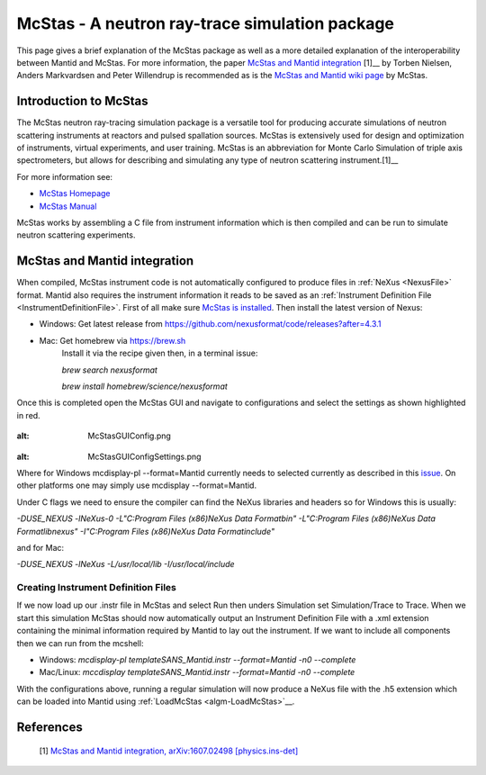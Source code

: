 .. _McStas - A neutron ray-trace simulation package:

McStas - A neutron ray-trace simulation package
===============================================

This page gives a brief explanation of the McStas package as well as a more detailed explanation of the 
interoperability between Mantid and McStas. For more information, the paper 
`McStas and Mantid integration <https://arxiv.org/abs/1607.02498>`__ [1]__ by Torben Nielsen, 
Anders Markvardsen and Peter Willendrup is recommended as is the 
`McStas and Mantid wiki page <https://github.com/McStasMcXtrace/McCode/wiki/McStas-and-Mantid>`__ by McStas.

Introduction to McStas
----------------------
The McStas neutron ray-tracing simulation package is a versatile tool for producing accurate
simulations of neutron scattering instruments at reactors and pulsed spallation sources. McStas is
extensively used for design and optimization of instruments, virtual experiments, and user training.
McStas is an abbreviation for Monte Carlo Simulation of triple axis spectrometers, but allows for
describing and simulating any type of neutron scattering instrument.[1]__

For more information see:

- `McStas Homepage <http://www.mcstas.org/>`__
- `McStas Manual <http://www.mcstas.org/documentation/manual/>`__

McStas works by assembling a C file from instrument information which is then compiled and can be 
run to simulate neutron scattering experiments.


McStas and Mantid integration
-----------------------------
When compiled, McStas instrument code is not automatically configured to produce files in 
:ref:`NeXus <NexusFile>` format. Mantid also requires the instrument information it reads to be saved as 
an :ref:`Instrument Definition File <InstrumentDefinitionFile>`. First of all make sure `McStas is installed 
<http://mcstas.org/download/>`__. Then install the latest version of Nexus:

- Windows: Get latest release from https://github.com/nexusformat/code/releases?after=4.3.1 
- Mac: Get homebrew via https://brew.sh
	Install it via the recipe given then, in a terminal issue:
	
	`brew search nexusformat`
	
	`brew install homebrew/science/nexusformat`

Once this is completed open the McStas GUI and navigate to configurations and select the settings as shown 
highlighted in red.

.. figure:: ../images/McStasGUIConfig.png
:alt: McStasGUIConfig.png

.. figure:: ../images/McStasGUIConfigSettings.png
:alt: McStasGUIConfigSettings.png

Where for Windows mcdisplay-pl --format=Mantid currently needs to selected currently as described in this 
`issue <https://github.com/McStasMcXtrace/McCode/issues/459>`__. On other platforms one may simply 
use mcdisplay --format=Mantid.

Under C flags we need to ensure the compiler can find the NeXus libraries and headers so for Windows this 
is usually:

`-DUSE_NEXUS -lNeXus-0  -L"C:\Program Files (x86)\NeXus Data Format\bin" -L"C:\Program Files (x86)\NeXus Data Format\lib\nexus" -I"C:\Program Files (x86)\NeXus Data Format\include"` 

and for Mac:

`-DUSE_NEXUS -lNeXus -L/usr/local/lib -I/usr/local/include`


Creating Instrument Definition Files
~~~~~~~~~~~~~~~~~~~~~~~~~~~~~~~~~~~~
If we now load up our .instr file in McStas and select Run then unders Simulation set Simulation/Trace to Trace. 
When we start this simulation McStas should now automatically output an Instrument Definition File with a .xml extension containing the minimal information required by Mantid to lay out the instrument. If we want to include all components then we can run from the mcshell:

* Windows: `mcdisplay-pl templateSANS_Mantid.instr --format=Mantid -n0 --complete`
* Mac/Linux: `mccdisplay templateSANS_Mantid.instr --format=Mantid -n0 --complete`

With the configurations above, running a regular simulation will now produce a NeXus file with the .h5 extension which can 
be loaded into Mantid using :ref:`LoadMcStas <algm-LoadMcStas>`__.


References
----------
	[1] `McStas and Mantid integration, arXiv:1607.02498 [physics.ins-det] <https://arxiv.org/abs/1607.02498>`__

.. categories:: Concepts
